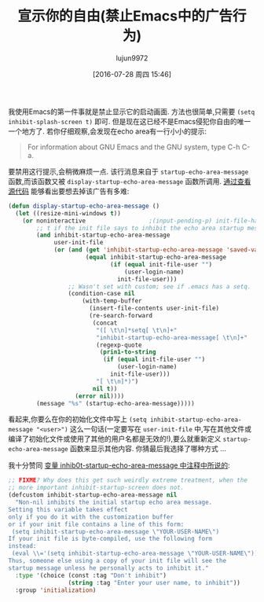 #+TITLE: 宣示你的自由(禁止Emacs中的广告行为)
#+URL: http://emacshorrors.com/posts/advertising-your-freedom.html
#+AUTHOR: lujun9972
#+CATEGORY: raw
#+DATE: [2016-07-28 周四 15:46]
#+OPTIONS: ^:{}

我使用Emacs的第一件事就是禁止显示它的启动画面. 方法也很简单,只需要 =(setq inhibit-splash-screen t)= 即可. 但是现在这已经不是Emacs侵犯你自由的唯一一个地方了.
若你仔细观察,会发现在echo area有一行小小的提示:

#+BEGIN_QUOTE
    For information about GNU Emacs and the GNU system, type C-h C-a.
#+END_QUOTE

要禁用这行提示,会稍微麻烦一点. 该行消息来自于 =startup-echo-area-message= 函数,而该函数又被 =display-startup-echo-area-message= 函数所调用. [[http://git.savannah.gnu.org/cgit/emacs.git/tree/lisp/startup.el?id=23b5c22703eeee7b4fe6608ce12ffe3b87794933#n2153][通过查看源代码]] 能够看出要想去掉该广告有多难:

#+BEGIN_SRC emacs-lisp
  (defun display-startup-echo-area-message ()
    (let ((resize-mini-windows t))
      (or noninteractive                  ;(input-pending-p) init-file-had-error
          ;; t if the init file says to inhibit the echo area startup message.
          (and inhibit-startup-echo-area-message
               user-init-file
               (or (and (get 'inhibit-startup-echo-area-message 'saved-value)
                        (equal inhibit-startup-echo-area-message
                               (if (equal init-file-user "")
                                   (user-login-name)
                                 init-file-user)))
                   ;; Wasn't set with custom; see if .emacs has a setq.
                   (condition-case nil
                       (with-temp-buffer
                         (insert-file-contents user-init-file)
                         (re-search-forward
                          (concat
                           "([ \t\n]*setq[ \t\n]+"
                           "inhibit-startup-echo-area-message[ \t\n]+"
                           (regexp-quote
                            (prin1-to-string
                             (if (equal init-file-user "")
                                 (user-login-name)
                               init-file-user)))
                           "[ \t\n]*)")
                          nil t))
                     (error nil))))
          (message "%s" (startup-echo-area-message)))))
#+END_SRC

看起来,你要么在你的初始化文件中写上 =(setq inhibit-startup-echo-area-message "<user>")= 这么一句话(一定要写在 =user-init-file= 中,写在其他文件或编译了初始化文件或使用了其他的用户名都是无效的!),要么就重新定义 =startup-echo-area-message= 函数来显示其他内容. 你猜最后我选择了哪种方式 …

我十分赞同 [[http://git.savannah.gnu.org/cgit/emacs.git/tree/lisp/startup.el?id=23b5c22703eeee7b4fe6608ce12ffe3b87794933#n79][变量 inhib0t-startup-echo-area-message 中注释中所说的]]:

#+BEGIN_SRC emacs-lisp
  ;; FIXME? Why does this get such weirdly extreme treatment, when the
  ;; more important inhibit-startup-screen does not.
  (defcustom inhibit-startup-echo-area-message nil
    "Non-nil inhibits the initial startup echo area message.
  Setting this variable takes effect
  only if you do it with the customization buffer
  or if your init file contains a line of this form:
   (setq inhibit-startup-echo-area-message \"YOUR-USER-NAME\")
  If your init file is byte-compiled, use the following form
  instead:
   (eval \\='(setq inhibit-startup-echo-area-message \"YOUR-USER-NAME\"))
  Thus, someone else using a copy of your init file will see the
  startup message unless he personally acts to inhibit it."
    :type '(choice (const :tag "Don't inhibit")
                   (string :tag "Enter your user name, to inhibit"))
    :group 'initialization)
#+END_SRC
